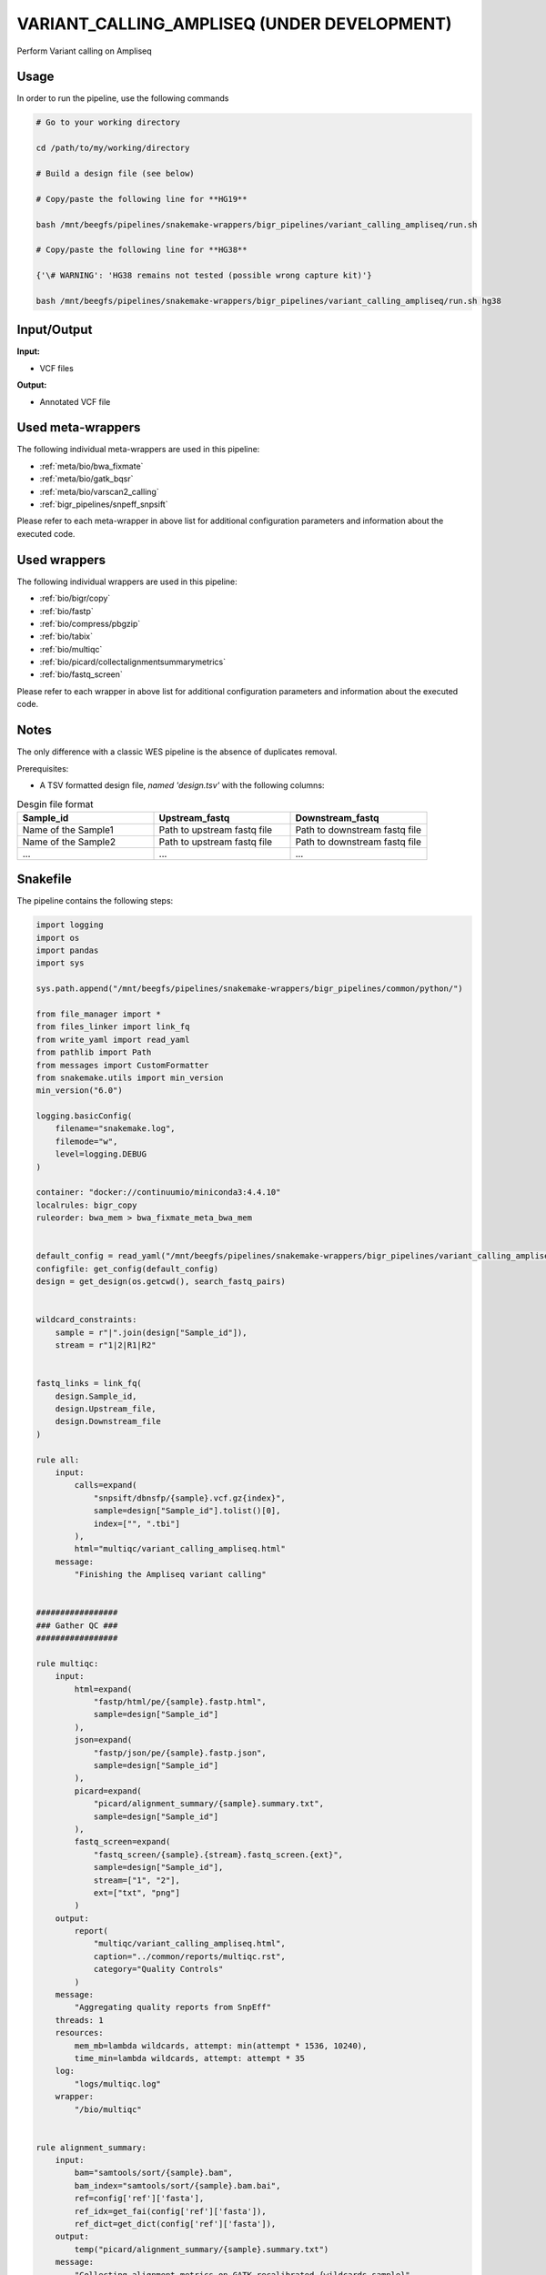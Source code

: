 .. _`Variant_Calling_Ampliseq (under development)`:

VARIANT_CALLING_AMPLISEQ (UNDER DEVELOPMENT)
============================================

Perform Variant calling on Ampliseq

Usage
-----

In order to run the pipeline, use the following commands

.. code-block:: bash 

  # Go to your working directory

  cd /path/to/my/working/directory

  # Build a design file (see below)

  # Copy/paste the following line for **HG19**

  bash /mnt/beegfs/pipelines/snakemake-wrappers/bigr_pipelines/variant_calling_ampliseq/run.sh

  # Copy/paste the following line for **HG38**

  {'\# WARNING': 'HG38 remains not tested (possible wrong capture kit)'}

  bash /mnt/beegfs/pipelines/snakemake-wrappers/bigr_pipelines/variant_calling_ampliseq/run.sh hg38


Input/Output
------------


**Input:**

 
  
* VCF files
  
 


**Output:**

 
  
* Annotated VCF file
  
 





Used meta-wrappers
------------------

The following individual meta-wrappers are used in this pipeline:


* :ref:`meta/bio/bwa_fixmate`

* :ref:`meta/bio/gatk_bqsr`

* :ref:`meta/bio/varscan2_calling`

* :ref:`bigr_pipelines/snpeff_snpsift`


Please refer to each meta-wrapper in above list for additional configuration parameters and information about the executed code.




Used wrappers
-------------

The following individual wrappers are used in this pipeline:


* :ref:`bio/bigr/copy`

* :ref:`bio/fastp`

* :ref:`bio/compress/pbgzip`

* :ref:`bio/tabix`

* :ref:`bio/multiqc`

* :ref:`bio/picard/collectalignmentsummarymetrics`

* :ref:`bio/fastq_screen`


Please refer to each wrapper in above list for additional configuration parameters and information about the executed code.




Notes
-----

The only difference with a classic WES pipeline is the absence of duplicates removal.

Prerequisites:

* A TSV formatted design file, *named 'design.tsv'* with the following columns:

.. list-table:: Desgin file format
  :widths: 33 33 33
  :header-rows: 1

  * - Sample_id
    - Upstream_fastq
    - Downstream_fastq
  * - Name of the Sample1
    - Path to upstream fastq file
    - Path to downstream fastq file
  * - Name of the Sample2
    - Path to upstream fastq file
    - Path to downstream fastq file
  * - ...
    - ...
    - ...





Snakefile
---------

The pipeline contains the following steps:

.. code-block:: python

    import logging
    import os
    import pandas
    import sys

    sys.path.append("/mnt/beegfs/pipelines/snakemake-wrappers/bigr_pipelines/common/python/")

    from file_manager import *
    from files_linker import link_fq
    from write_yaml import read_yaml
    from pathlib import Path
    from messages import CustomFormatter
    from snakemake.utils import min_version
    min_version("6.0")

    logging.basicConfig(
        filename="snakemake.log",
        filemode="w",
        level=logging.DEBUG
    )

    container: "docker://continuumio/miniconda3:4.4.10"
    localrules: bigr_copy
    ruleorder: bwa_mem > bwa_fixmate_meta_bwa_mem


    default_config = read_yaml("/mnt/beegfs/pipelines/snakemake-wrappers/bigr_pipelines/variant_calling_ampliseq/config.hg38.yaml")
    configfile: get_config(default_config)
    design = get_design(os.getcwd(), search_fastq_pairs)


    wildcard_constraints:
        sample = r"|".join(design["Sample_id"]),
        stream = r"1|2|R1|R2"


    fastq_links = link_fq(
        design.Sample_id,
        design.Upstream_file,
        design.Downstream_file
    )

    rule all:
        input:
            calls=expand(
                "snpsift/dbnsfp/{sample}.vcf.gz{index}",
                sample=design["Sample_id"].tolist()[0],
                index=["", ".tbi"]
            ),
            html="multiqc/variant_calling_ampliseq.html"
        message:
            "Finishing the Ampliseq variant calling"


    #################
    ### Gather QC ###
    #################

    rule multiqc:
        input:
            html=expand(
                "fastp/html/pe/{sample}.fastp.html",
                sample=design["Sample_id"]
            ),
            json=expand(
                "fastp/json/pe/{sample}.fastp.json",
                sample=design["Sample_id"]
            ),
            picard=expand(
                "picard/alignment_summary/{sample}.summary.txt",
                sample=design["Sample_id"]
            ),
            fastq_screen=expand(
                "fastq_screen/{sample}.{stream}.fastq_screen.{ext}",
                sample=design["Sample_id"],
                stream=["1", "2"],
                ext=["txt", "png"]
            )
        output:
            report(
                "multiqc/variant_calling_ampliseq.html",
                caption="../common/reports/multiqc.rst",
                category="Quality Controls"
            )
        message:
            "Aggregating quality reports from SnpEff"
        threads: 1
        resources:
            mem_mb=lambda wildcards, attempt: min(attempt * 1536, 10240),
            time_min=lambda wildcards, attempt: attempt * 35
        log:
            "logs/multiqc.log"
        wrapper:
            "/bio/multiqc"


    rule alignment_summary:
        input:
            bam="samtools/sort/{sample}.bam",
            bam_index="samtools/sort/{sample}.bam.bai",
            ref=config['ref']['fasta'],
            ref_idx=get_fai(config['ref']['fasta']),
            ref_dict=get_dict(config['ref']['fasta']),
        output:
            temp("picard/alignment_summary/{sample}.summary.txt")
        message:
            "Collecting alignment metrics on GATK recalibrated {wildcards.sample}"
        threads: 1
        resources:
            mem_mb=lambda wildcards, attempt: attempt * 1020,
            time_min=lambda wildcards, attempt: attempt * 45
        log:
            "logs/picard/alignment_summary/{sample}.log"
        params:
            "VALIDATION_STRINGENCY=LENIENT "
            "METRIC_ACCUMULATION_LEVEL=null "
            "METRIC_ACCUMULATION_LEVEL=SAMPLE"
        wrapper:
            "/bio/picard/collectalignmentsummarymetrics"


    rule fastq_screen:
        input:
            "reads/{sample}.{stream}.fq.gz"
        output:
            txt=temp("fastq_screen/{sample}.{stream}.fastq_screen.txt"),
            png=temp("fastq_screen/{sample}.{stream}.fastq_screen.png")
        message:
            "Assessing quality of {wildcards.sample}, {wildcards.stream}"
        threads: config.get("threads", 20)
        resources:
            mem_mb=lambda wildcard, attempt: min(attempt * 4096, 8192),
            time_min=lambda wildcard, attempt: attempt * 50
        params:
            fastq_screen_config=config["fastq_screen"],
            subset=100000,
            aligner='bowtie2'
        log:
            "logs/fastqc/{sample}.{stream}.log"
        wrapper:
            "/bio/fastq_screen"


    #################################
    ### FINAL VCF FILE INDEXATION ###
    #################################

    module compress_index_vcf_meta:
        snakefile: "../../meta/bio/compress_index_vcf/test/Snakefile"
        config: config

    use rule * from compress_index_vcf_meta as compress_index_vcf_*

    ######################
    ### VCF annotation ###
    ######################


    module snpeff_meta:
        snakefile: "../../meta/bio/snpeff_annotate/test/Snakefile"
        config: config

    use rule snpeff from snpeff_meta with:
        input:
            calls="meta_caller/calls/{sample}.vcf.gz",
            calls_index=get_tbi("meta_caller/calls/{sample}.vcf.gz"),
            db=config["ref"]["snpeff"]


    module snpsift:
        snakefile: "../../meta/bio/snpsift/test/Snakefile"
        config: config

    use rule * from snpsift as snpsift_*



    #####################################
    ### Merge variant calling results ###
    #####################################

    module metacaller_germline_meta:
        snakefile: "../../meta/bio/meta_caller_germline/test/Snakefile"
        config: {"genome": config["ref"]["fasta"], "bed": config["ref"]["capture_kit_bed"]}


    use rule * from metacaller_germline_meta as *


    ############################################################################
    ### Correcting Mutect2 :                                                 ###
    ### AS_FilterStatus: Number=1 and not Number=A which violates VCF format ###
    ### AD becomes ADM: AD is reserved for Allele Depth, Mutect2 stores      ###
    ###                 multiple information under "AD" field.               ###
    ############################################################################

    rule correct_mutect2_vcf:
        input:
            "mutect2/filter_reheaded/{sample}.vcf.gz"
        output:
            temp("mutect2/corrected/{sample}.vcf")
        message:
            "Renaming reserved AD field and fixing AS_FilterStrand format error"
            " on {wildcards.sample}"
        threads: 3
        resources:
            mem_mb=lambda wildcards, attempt: attempt * 256,
            time_min=lambda wildcards, attempt: attempt * 20
        log:
            "logs/mutect2/correct_fields/{sample}.log"
        params:
            rename_ad="'s/=AD;/=ADM;/g'",
            rename_ad_format="'s/:AD:/:ADM:/g'",
            fix_as_filterstatus="'s/ID=AS_FilterStatus,Number=A/ID=AS_FilterStatus,Number=1/g'"
        shell:
            "(gunzip -c {input} | "
            "sed {params.rename_ad} | "
            "sed {params.rename_ad_format} | "
            "sed {params.fix_as_filterstatus}) "
            "> {output} 2> {log}"

    ###############################
    ### Variant calling Mutect2 ###
    ###############################


    module gatk_mutect2_germline_meta:
        snakefile: "../../meta/bio/mutect2_germline/test/Snakefile"
        config: {"genome": config["ref"]["fasta"], "known": config["ref"]["af_only"], "bed": config["ref"]["capture_kit_bed"], "dbsnp": config["ref"]["dbsnp"]}

    use rule * from gatk_mutect2_germline_meta as gatk_mutect2_germline_*

    ################################
    ### Variant Calling Varscan2 ###
    ################################

    module varscan2_germline_meta:
        snakefile: "../../meta/bio/varscan2_germline/test/Snakefile"
        config: {"genome": config["ref"]["fasta"], "bed": config["ref"]["capture_kit_bed"]}

    use rule * from varscan2_germline_meta as *

    use rule samtools_mpilup from varscan2_germline_meta with:
        input:
            bam="gatk/recal_bam/{sample}.bam",
            reference_genome=config['ref']['fasta'],
            reference_genome_idx=get_fai(config['ref']['fasta']),


    ##############################
    ### GATK BAM RECALIBRATION ###
    ##############################

    module gatk_bqsr_meta:
        snakefile: "../../meta/bio/gatk_bqsr/test/Snakefile"
        config: {"threads": config["threads"], "genome": config["ref"]["fasta"], "dbsnp": config["ref"]["dbsnp"]}


    use rule gatk_apply_baserecalibrator from gatk_bqsr_meta with:
        input:
            bam="samtools/sort/{sample}.bam",
            bam_index="samtools/sort/{sample}.bam.bai",
            ref=config['ref']['fasta'],
            ref_idx=get_fai(config['ref']['fasta']),
            ref_dict=get_dict(config['ref']['fasta']),
            recal_table="gatk/recal_data_table/{sample}.grp"


    use rule gatk_compute_baserecalibration_table from gatk_bqsr_meta with:
        input:
            bam="samtools/sort/{sample}.bam",
            bam_index="samtools/sort/{sample}.bam.bai",
            ref=config['ref']['fasta'],
            ref_idx=get_fai(config['ref']['fasta']),
            ref_dict=get_dict(config['ref']['fasta']),
            known=config['ref']['dbsnp'],
            known_idx=get_tbi(config['ref']['dbsnp'])


    ###################
    ### BWA MAPPING ###
    ###################

    module bwa_fixmate_meta:
        snakefile: "../../meta/bio/bwa_fixmate/test/Snakefile"
        config: {"threads": config["threads"], "genome": config["ref"]["fasta"]}

    use rule * from bwa_fixmate_meta as bwa_fixmate_meta_*

    use rule bwa_mem from bwa_fixmate_meta with:
        input:
            reads=expand(
                "fastp/trimmed/pe/{sample}.{stream}.fastq",
                stream=["1", "2"],
                allow_missing=True
            ),
            index=multiext(
                "bwa_mem2/index/genome", ".0123", ".amb", ".ann", ".pac"
            )


    ############################
    ### FASTP FASTQ CLEANING ###
    ############################

    rule fastp_clean:
        input:
            sample=expand(
                "reads/{sample}.{stream}.fq.gz",
                stream=["1", "2"],
                allow_missing=True
            ),
        output:
            trimmed=expand(
                "fastp/trimmed/pe/{sample}.{stream}.fastq",
                stream=["1", "2"],
                allow_missing=True
            ),
            html="fastp/html/pe/{sample}.fastp.html",
            json=temp("fastp/json/pe/{sample}.fastp.json")
        message: "Cleaning {wildcards.sample} with Fastp"
        threads: 1
        resources:
            mem_mb=lambda wildcard, attempt: min(attempt * 4096, 15360),
            time_min=lambda wildcard, attempt: attempt * 45
        params:
            adapters=config.get("fastp_adapters", None),
            extra=config.get("fastp_extra", "")
        log:
            "logs/fastp/{sample}.log"
        wrapper:
            "/bio/fastp"


    #################################################
    ### Gather files from iRODS or mounting point ###
    #################################################

    rule bigr_copy:
        output:
            "reads/{sample}.{stream}.fq.gz"
        message:
            "Gathering {wildcards.sample} fastq file ({wildcards.stream})"
        threads: 1
        resources:
            mem_mb=lambda wildcard, attempt: min(attempt * 1024, 2048),
            time_min=lambda wildcard, attempt: attempt * 45
        params:
            input=lambda wildcards, output: fastq_links[output[0]]
        log:
            "logs/bigr_copy/{sample}.{stream}.log"
        wrapper:
            "/bio/BiGR/copy"




Authors
-------


* Thibault Dayris

* M boyba Diop

* Marc Deloger
